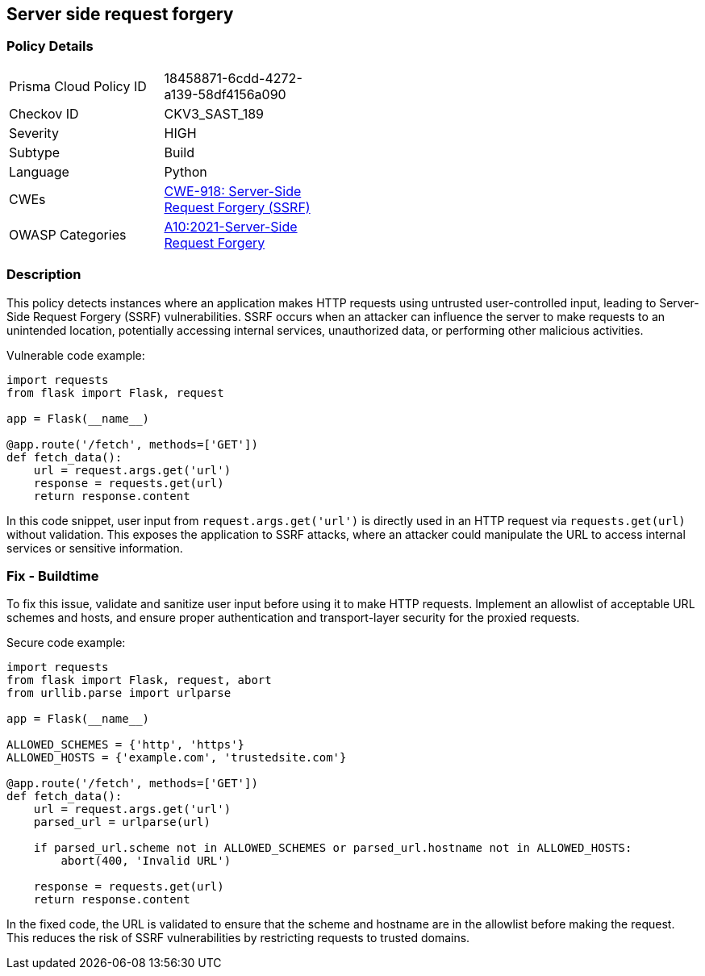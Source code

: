 == Server side request forgery


=== Policy Details 

[width=45%]
[cols="1,1"]
|=== 
|Prisma Cloud Policy ID 
| 18458871-6cdd-4272-a139-58df4156a090

|Checkov ID 
|CKV3_SAST_189

|Severity
|HIGH

|Subtype
|Build

|Language
|Python

|CWEs
|https://cwe.mitre.org/data/definitions/918.html[CWE-918: Server-Side Request Forgery (SSRF)]

|OWASP Categories
|https://owasp.org/Top10/A10_2021-Server-Side_Request_Forgery_%28SSRF%29/[A10:2021-Server-Side Request Forgery]

|=== 



=== Description 

This policy detects instances where an application makes HTTP requests using untrusted user-controlled input, leading to Server-Side Request Forgery (SSRF) vulnerabilities. SSRF occurs when an attacker can influence the server to make requests to an unintended location, potentially accessing internal services, unauthorized data, or performing other malicious activities.

Vulnerable code example:

[source,Python]
----
import requests
from flask import Flask, request

app = Flask(__name__)

@app.route('/fetch', methods=['GET'])
def fetch_data():
    url = request.args.get('url')
    response = requests.get(url)
    return response.content
----

In this code snippet, user input from `request.args.get('url')` is directly used in an HTTP request via `requests.get(url)` without validation. This exposes the application to SSRF attacks, where an attacker could manipulate the URL to access internal services or sensitive information.

=== Fix - Buildtime

To fix this issue, validate and sanitize user input before using it to make HTTP requests. Implement an allowlist of acceptable URL schemes and hosts, and ensure proper authentication and transport-layer security for the proxied requests.

Secure code example:

[source,Python]
----
import requests
from flask import Flask, request, abort
from urllib.parse import urlparse

app = Flask(__name__)

ALLOWED_SCHEMES = {'http', 'https'}
ALLOWED_HOSTS = {'example.com', 'trustedsite.com'}

@app.route('/fetch', methods=['GET'])
def fetch_data():
    url = request.args.get('url')
    parsed_url = urlparse(url)
    
    if parsed_url.scheme not in ALLOWED_SCHEMES or parsed_url.hostname not in ALLOWED_HOSTS:
        abort(400, 'Invalid URL')
    
    response = requests.get(url)
    return response.content
----

In the fixed code, the URL is validated to ensure that the scheme and hostname are in the allowlist before making the request. This reduces the risk of SSRF vulnerabilities by restricting requests to trusted domains.

